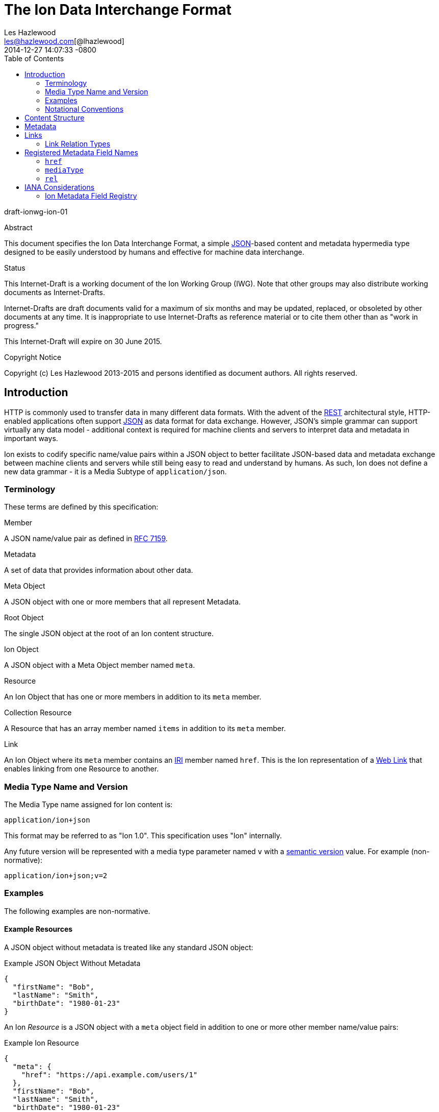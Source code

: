 = The Ion Data Interchange Format
Les Hazlewood <les@hazlewood.com[@lhazlewood]>
2014-12-27
:revdate: 2014-12-27 14:07:33 -0800
:toc:
// URIs:
:uri-json: http://tools.ietf.org/html/rfc7159
:uri-rest: http://www.ics.uci.edu/~fielding/pubs/dissertation/rest_arch_style.htm
:uri-rfc2119: https://tools.ietf.org/html/rfc2119
:uri-rfc5988: http://tools.ietf.org/html/rfc5988
:uri-rfc5988-links: https://tools.ietf.org/html/rfc5988#section-3
:uri-rfc5988-linkRelType: https://tools.ietf.org/html/rfc5988#section-4
:uri-linkRelType-item: http://tools.ietf.org/html/rfc6573#section-2.1
:uri-ecmaScript-5-1: http://www.ecma-international.org/ecma-262/5.1
:uri-ecmaScript-5-1-15-12: http://www.ecma-international.org/ecma-262/5.1/#sec-15.12
:uri-IRIs: http://tools.ietf.org/html/rfc3987
:uri-IRIs-3-1: http://tools.ietf.org/html/rfc3987#section-3.1
:uri-URIs: http://tools.ietf.org/html/rfc3986
:uri-links: http://tools.ietf.org/html/rfc5988#section-3
:uri-IANA-consideration-guidelines: https://tools.ietf.org/html/rfc5226
:uri-semver: http://semver.org

draft-ionwg-ion-01

.Abstract

This document specifies the Ion Data Interchange Format, a simple
{uri-json}[JSON]-based content and metadata hypermedia type designed to be easily understood by humans and
effective for machine data interchange.

.Status

This Internet-Draft is a working document of the Ion Working Group (IWG).  Note
that other groups may also distribute working documents as Internet-Drafts.

Internet-Drafts are draft documents valid for a maximum of six months
and may be updated, replaced, or obsoleted by other documents at any
time.  It is inappropriate to use Internet-Drafts as reference
material or to cite them other than as "work in progress."

This Internet-Draft will expire on 30 June 2015.

.Copyright Notice

Copyright (c) Les Hazlewood 2013-2015 and persons identified as document authors.
All rights reserved.

== Introduction

HTTP is commonly used to transfer data in many different data formats. With
the advent of the {uri-rest}[REST] architectural style, HTTP-enabled
applications often support {uri-json}[JSON] as data format for data exchange.
However, JSON's simple grammar can support virtually any data model - additional
context is required for machine clients and servers to interpret data and
metadata in important ways.

Ion exists to codify specific name/value pairs within a JSON object to better
facilitate JSON-based data and metadata exchange between machine clients and
servers while still being easy to read and understand by humans. As such, Ion
does not define a new data grammar - it is a Media Subtype of `application/json`.

=== Terminology

These terms are defined by this specification:

.Member
A JSON name/value pair as defined in https://tools.ietf.org/html/rfc7159#section-4[RFC 7159].

.Metadata
A set of data that provides information about other data.

.Meta Object
A JSON object with one or more members that all represent Metadata.

.Root Object
The single JSON object at the root of an Ion content structure.

.Ion Object
A JSON object with a Meta Object member named `meta`.

.Resource
An Ion Object that has one or more members in addition to its `meta` member.

.Collection Resource
A Resource that has an array member named `items` in addition to its `meta` member.

.Link
An Ion Object where its `meta` member contains an {uri-IRIs}[IRI] member named `href`.  This is the Ion representation of a {uri-links}[Web Link] that enables linking from one Resource to another.

=== Media Type Name and Version

The Media Type name assigned for Ion content is:

`application/ion+json`

This format may be referred to as "Ion 1.0". This specification uses "Ion" internally.

Any future version will be represented with a media type parameter named `v` with a {uri-semver}[semantic version]
value.  For example (non-normative):

`application/ion+json;v=2`

=== Examples

The following examples are non-normative.

==== Example Resources

A JSON object without metadata is treated like any standard JSON object:

.Example JSON Object Without Metadata
[source,json]
----
{
  "firstName": "Bob",
  "lastName": "Smith",
  "birthDate": "1980-01-23"
}
----

An Ion _Resource_ is a JSON object with a `meta` object field in addition to one or more other member name/value
pairs:

.Example Ion Resource
[source,json]
----
{
  "meta": {
    "href": "https://api.example.com/users/1"
  },
  "firstName": "Bob",
  "lastName": "Smith",
  "birthDate": "1980-01-23"
}
----

==== Example Collection Resources

An Ion Collection Resource is an Ion Resource that has an array member named `items`.

An example empty Ion Collection Resource:

.Example Empty Ion Collection Resource:
[source,json]
----
{
  "meta": {
    "href": "https://api.example.com/users"
  },
  "items": []
}
----

Ion Collection Resources also support pagination, for example:

.Example Paginated Ion Collection Resource:
[source,javascript]
----
{
  "meta": {
    "href": "https://api.example.com/users"
  },
  "offset": 0,
  "limit": 25,
  "size": 218,
  "first": { "meta": { "href": "https://api.example.com/users", "rel": ["collection"] } },
  "previous": null,
  "next": { "meta": { "href": "https://api.example.com/users?offset=25", "rel": ["collection"] } },
  "last": { "meta": { "href": "https://api.example.com/users?offset=200", "rel": ["collection"] } },
  "items": [
    {
      "meta": { "href": "https://api.example.com/users/1" },
      "firstName": "Bob",
      "lastName": "Smith",
      "birthDate": "1977-04-18"
    },
    //... items 2-24 omitted for brevity
    {
      "meta": { "href": "https://api.example.com/users/25" },
      "firstName": "Jane",
      "lastName": "Doe",
      "birthDate": "1980-01-23"
    }
  ]
}
----

==== Example Links

An Ion Link is an Ion Object representation of a {uri-rfc5988}[web link] to another
resource. For example, assume that a user "Joe" is an employee of "Acme"
corporation.  A link within the "Joe" resource to Joe's employer might be
represented as follows:

.Ion Link from one resource to another:
[source,javascript]
----
"employer": {
    "meta": { "href": "https://api.example.com/corporations/acme" } }
}
----

=== Notational Conventions

The key words "MUST", "MUST NOT", "REQUIRED", "SHALL", "SHALL NOT",
"SHOULD", "SHOULD NOT", "RECOMMENDED", "NOT RECOMMENDED", "MAY", and
"OPTIONAL" in this document are to be interpreted as described in Key
words for use in RFCs to Indicate Requirement Levels {uri-rfc2119}[RFC2119].  If
these words are used without being spelled in uppercase then they are
to be interpreted with their normal natural language meanings.


[[content-structure]]
== Content Structure

Ion content MUST have exactly one root JSON object, called the _Root Object_.  The Root Object MAY contain
name/value pairs called 'members' and any level of nested JSON objects.

[[metadata]]
== Metadata

An JSON object MAY contain a direct child _Meta Object_ member named `meta`. If present,
the _Meta Object_ represents data about its immediate parent JSON object. The _Meta Object_ is OPTIONAL.

If a Meta Object member is present, the member name MUST equal the
case-sensitive octet sequence `meta` and the field value MUST be a non-null, non-empty
JSON object. A _Meta Object_ MUST contain one or more name/value
pairs. Ion parsers MUST reject Ion resources where a direct child `meta` field
exists and the field value is `null` or an empty JSON object.

The field names within a _Meta Object_ MUST be unique; Ion parsers MUST either
reject _Meta Object_ fields with duplicate field names or use a JSON
parser that returns only the lexically last duplicate field, as specified
in {uri-ecmaScript-5-1-15-12}[Section 15.12 (The JSON Object)] of {uri-ecmaScript-5-1}[ECMAScript 5.1].

The set of fields that a _Meta Object_ must contain to be considered valid
is resource-dependent.  In the absense of any resource-specific requirements,
any field not understood by implementations MUST be ignored.

[[links]]
== Links

An Ion Link is an Ion Object where its `meta` member contains an {uri-IRIs}[IRI] member named `href`. An Ion Link is therefore JSON serialization of a {uri-rfc5988}[web link] to another resource.

Ion parsers MUST identify any JSON structure matching this definition as an Ion Link.  Anything that does not match this defined structure MUST NOT be considered an Ion Link.

A non-normative example of a minimal Ion link:

.Example simplest Ion link:
[source,javascript]
----
{ "meta": { "href": "https://api.example.com/corporations/acme" } } }
----

=== Link Relation Types

All Ion links have one or more <<links, link relation types>>.  A link's total set of link relation types is the set union of the link's implicit link relation type and the link's explicit link relation types.

==== Implicit Link Relation Type

All Ion links have exactly one implicit link relation type.  The implicit link relation type can be one of three possible values depending on where the link is located in the Ion content:

1. Root Object
1. Named Link
1. Collection Resource `items` array element

===== Root Object Implicit Link Relation Type

If the Root Object is also found to be an Ion Link, it has an implicit link relation type of `self`.

A non-normative example of a Root Object that is also an Ion Link:

[source,javascript]
----
{
  "meta": {
    "href": "https://api.example.com/users/1"
  },
  "name": "Joe"
}
----

===== Named Link Implicit Link Relation Type

If a JSON object member value is an Ion Link, the Ion Link is implicitly assigned a relation type that equals the member name.

[source,javascript]
----
A non-normative example:

{
  "employer": {
    "meta": {
      "href": "https://api.example.com/corporations/acme"
    }
  }
}
----

The above example shows an Ion Link member named `employer`.  The octet sequence `employer` is therefore assigned as the link's implicit link relation type.

===== Collection Item Implicit Link Relation Type

Any Ion Link in a Collection Resource's `items` array is always implicitly assigned the {uri-linkRelType-item}[`item`] link relation type.

[source,javascript]
----
A non-normative example:

{
  "meta": {
    "href": "https://api.example.com/users"
  },
  "items": [
    {
      "meta": { "href": "https://api.example.com/users/1" }
    },
    {
      "meta": { "href": "https://api.example.com/users/2" }
    }
  ]
}
----

The above example has 2 Ion Links in its `items` array.  Each of these 2 links are implicitly assigned the {uri-linkRelType-item}[`item`] link relation type.

==== Explicit Link Relation Types

An Ion link MAY have one or more explicitly defined link relation types declared as an array of strings assigned to the link meta object's `rel` field.

A non-normative example of a link with an explicitly defined link relation type:

.Example Ion link with explicit link relation type:
[source,javascript]
----
"icon": {
  "meta": { "href": "https://cdn.example.com/example.ico", "rel": ["icon"] } }
}
----

The above example has an explicit link relation type of `icon`.

More than one explicit link relation type MAY be defined in the `rel` array.

Ion parsers MUST treat null or empty `rel` values as if the `rel` property was not defined at all.

An implicit link relation type is the JSON field name assigned to the link object.

== Registered Metadata Field Names

The following field names are registered in the IANA Ion Metadata field registry
defined in [TBD].  None of the fields defined below are intended to be mandatory
in all cases, but rather, provide an initial set likely to be useful for common
use cases.

==== `href`

A resource's {uri-IRIs}[IRI] (Internationalized Resource Identifier).

A _Link_ MUST contain an `href` field.  A _Link_ `href` IRI is the location of
 the linked resource, called the "target IRI".

A _Meta Object_ MAY contain an OPTIONAL `href` field.  If present, the
_Meta Object_ `href` field IRI is the location of the parent resource, called
the "context IRI". It is RECOMMENDED that a _Meta Object_ always contain an
`href`.

Note that in the common case, target IRIs and context IRIs will also be
{uri-URIs}[URI]s (RFC 3986), because many protocols (such as HTTP) do not support
dereferencing IRIs.  In serializations that do not support IRIs, IRIs will be
converted to URIs according to {uri-IRIs-3-1}[RFC 3987, Section 3.1].

==== `mediaType`

A resource's https://tools.ietf.org/html/rfc6838[Media Type].  Use of this
Field is OPTIONAL.

==== `rel`

An array of IANA http://www.iana.org/assignments/link-relations/link-relations.xhtml#link-relations-1[Link Relation Type]s.

A _Link_ MAY contain a `rel` field.

A _Link_ to an Ion collection resource MUST contain a `rel` field that has at least the `collection` relation specified.

== IANA Considerations

=== Ion Metadata Field Registry

This specification establishes the IANA Ion Metadata Field registry for Ion
Metadata Field Names.  The registry records the Field Name and a reference to
the specification that defines it.  This specification registers the Field Names
defined in Section 2.1.

Values are registered on a
{uri-IANA-consideration-guidelines}[specification required] (RFC 5226) basis
after a review period on the Ion Working Group (IWG)
https://github.com/ionwg/ion-doc[ion-doc GitHub repository], on the advice of
one or more Designated Experts. However, to allow
for the allocation of values prior to publication, the Designated Expert(s) may
approve registration once they are satisfied that such a specification will be
published.

Registration requests must filed as an
https://github.com/ionwg/ion-doc/issues[ion-doc GitHub issue] for review and
comment, with an appropriate subject (e.g., "Request to register metadata
field: example").

Within the review period, the Designated Expert(s) will either approve or deny
the registration request, communicating this decision by closing the issue.
Denials should include an explanation and, if applicable, suggestions as to
how to make the request successful.  Registration requests that are undetermined
for a period longer than 21 days can be brought to the IWG's attention using
@mentions in a new GitHub issue for resolution.

Criteria that should be applied by the Designated Expert(s) includes determining
whether the proposed registration duplicates existing functionality, determining
whether it is likely to be of general applicability or whether it is useful only
for a single application, and whether the registration description is clear.

IANA must only accept registry updates from the Designated Expert(s) and should
direct all requests for registration to the GitHub issue tracker.

It is suggested that multiple Designated Experts be appointed who are able to
represent the perspectives of different applications using this specification,
in order to enable broadly-informed review of registration decisions.  In cases
where a registration decision could be perceived as creating a conflict of
interest for a particular Expert, that Expert should defer to the judgment of
the other Expert(s).

Proposed registry description information:

* Protocol Category: Ion
* Registry Location: http://www.iana.org/assignments/ion
* Webpage Title: Ion
* Registry Name: Ion Metadata Fields

==== Registration Template

.Field Name:
The name requested (e.g., "href"). This name is case-sensitive.  Names may not
match other registered names in a case-insensitive manner unless the
Designated Expert(s) state that there is a compelling reason to allow an
exception in this particular case.

.Field Description
Brief description of the Field (e.g., "Resource IRI location").

.Change Controller:
For Standards Track RFCs, state "IESG".  For others, give the name of the
responsible party.  Other details (e.g., postal address, email address, home
page URI) may also be included.

.Specification Document(s):
Reference to the document(s) that specify the parameter, preferably including
URI(s) that can be used to retrieve copies of the document(s).  An indication
of the relevant sections may also be included but is not required.
